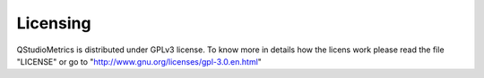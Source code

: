 Licensing
=========

QStudioMetrics is distributed under GPLv3 license.
To know more in details how the licens work please read the file "LICENSE" or go to "http://www.gnu.org/licenses/gpl-3.0.en.html"
